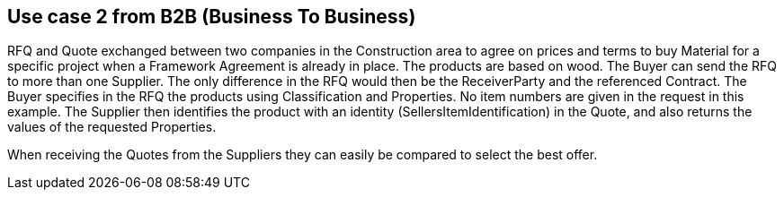 
== Use case 2 from B2B (Business To Business)

RFQ and Quote exchanged between two companies in the Construction area to agree on prices and terms to buy Material for a specific project when a 
Framework Agreement is already in place. The products are based on wood. 
The Buyer can send the RFQ to more than one Supplier. The only difference in the RFQ would then be the ReceiverParty and the referenced Contract. 
The Buyer specifies in the RFQ the products using Classification and Properties. No item numbers are given in the request in this example. 
The Supplier then identifies the product with an identity (SellersItemIdentification) in the Quote, and also returns the values of the requested 
Properties. 

When receiving the Quotes from the Suppliers they can easily be compared to select the best offer. 